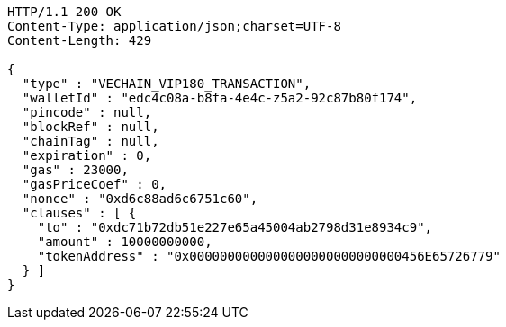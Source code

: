 [source,http,options="nowrap"]
----
HTTP/1.1 200 OK
Content-Type: application/json;charset=UTF-8
Content-Length: 429

{
  "type" : "VECHAIN_VIP180_TRANSACTION",
  "walletId" : "edc4c08a-b8fa-4e4c-z5a2-92c87b80f174",
  "pincode" : null,
  "blockRef" : null,
  "chainTag" : null,
  "expiration" : 0,
  "gas" : 23000,
  "gasPriceCoef" : 0,
  "nonce" : "0xd6c88ad6c6751c60",
  "clauses" : [ {
    "to" : "0xdc71b72db51e227e65a45004ab2798d31e8934c9",
    "amount" : 10000000000,
    "tokenAddress" : "0x0000000000000000000000000000456E65726779"
  } ]
}
----